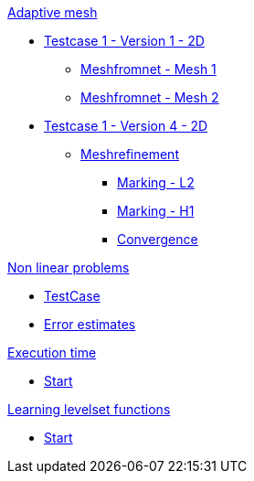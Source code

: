 :stem: latexmath

.xref:adaptmesh.adoc[Adaptive mesh]
* xref:adaptmesh/testcase1v1_2D/testcase1v1_2D.adoc[Testcase 1 - Version 1 - 2D]
** xref:adaptmesh/testcase1v1_2D/mesh1.adoc[Meshfromnet - Mesh 1]
** xref:adaptmesh/testcase1v1_2D/mesh2.adoc[Meshfromnet - Mesh 2]
* xref:adaptmesh/testcase1v4_2D/testcase.adoc[Testcase 1 - Version 4 - 2D]
** xref:adaptmesh/testcase1v4_2D/refinement.adoc[Meshrefinement]
*** xref:adaptmesh/testcase1v4_2D/meshrefinement/markingL2.adoc[Marking - L2]
*** xref:adaptmesh/testcase1v4_2D/meshrefinement/markingH1.adoc[Marking - H1]
*** xref:adaptmesh/testcase1v4_2D/meshrefinement/cvg.adoc[Convergence]

.xref:nonlinear.adoc[Non linear problems]
* xref:nonlinear/testcase.adoc[TestCase]
* xref:nonlinear/cvg.adoc[Error estimates]

.xref:runtime.adoc[Execution time]
* xref:runtime/start.adoc[Start]

.xref:levelset.adoc[Learning levelset functions]
* xref:levelset/start.adoc[Start]